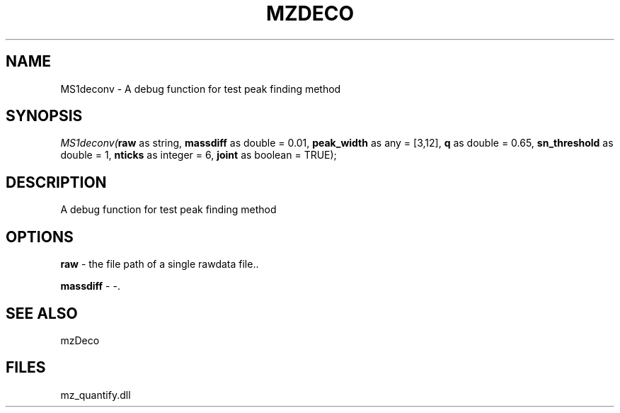 .\" man page create by R# package system.
.TH MZDECO 1 2000-Jan "MS1deconv" "MS1deconv"
.SH NAME
MS1deconv \- A debug function for test peak finding method
.SH SYNOPSIS
\fIMS1deconv(\fBraw\fR as string, 
\fBmassdiff\fR as double = 0.01, 
\fBpeak_width\fR as any = [3,12], 
\fBq\fR as double = 0.65, 
\fBsn_threshold\fR as double = 1, 
\fBnticks\fR as integer = 6, 
\fBjoint\fR as boolean = TRUE);\fR
.SH DESCRIPTION
.PP
A debug function for test peak finding method
.PP
.SH OPTIONS
.PP
\fBraw\fB \fR\- the file path of a single rawdata file.. 
.PP
.PP
\fBmassdiff\fB \fR\- -. 
.PP
.SH SEE ALSO
mzDeco
.SH FILES
.PP
mz_quantify.dll
.PP
